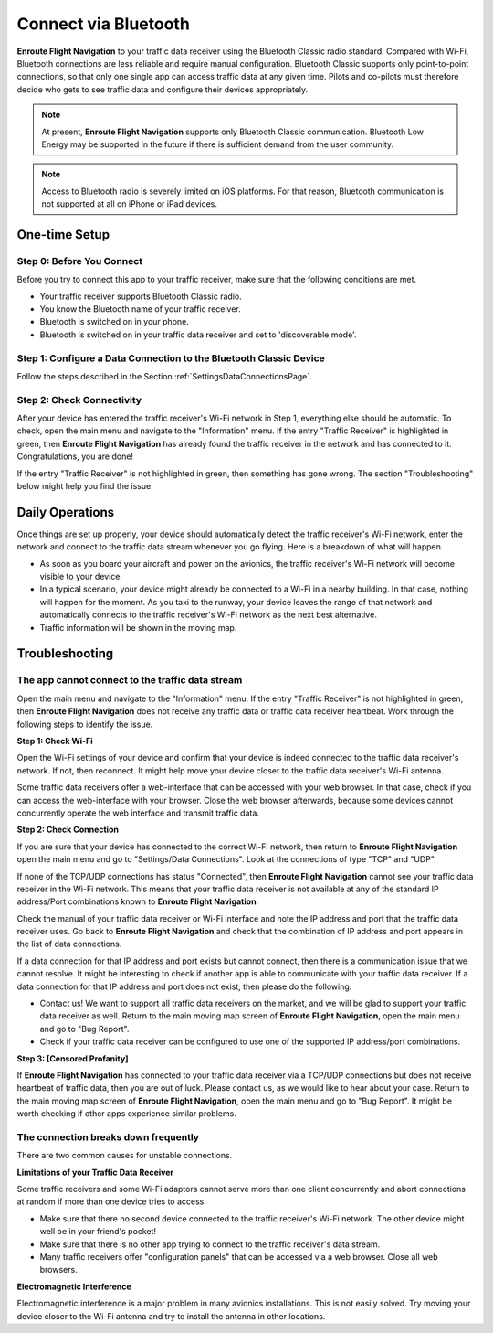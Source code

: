 Connect via Bluetooth
=====================

**Enroute Flight Navigation** to your traffic data receiver using the Bluetooth Classic radio standard.  
Compared with Wi-Fi, Bluetooth connections are less reliable and require manual configuration.  
Bluetooth Classic supports only point-to-point connections, so that only one single app
can access traffic data at any given time.  Pilots and co-pilots must 
therefore decide who gets to see traffic data and configure their devices appropriately.

.. note:: At present, **Enroute Flight Navigation** supports only Bluetooth Classic
    communication. Bluetooth Low Energy may be supported in the future if there is
    sufficient demand from the user community.

.. note:: Access to Bluetooth radio is severely limited on iOS platforms. For that reason,
    Bluetooth communication is not supported at all on iPhone or iPad devices. 


One-time Setup
--------------

Step 0: Before You Connect
^^^^^^^^^^^^^^^^^^^^^^^^^^

Before you try to connect this app to your traffic receiver, make sure that the
following conditions are met.

- Your traffic receiver supports Bluetooth Classic radio. 
- You know the Bluetooth name of your traffic receiver.
- Bluetooth is switched on in your phone.
- Bluetooth is switched on in your traffic data receiver and set to 'discoverable mode'.



Step 1: Configure a Data Connection to the Bluetooth Classic Device
^^^^^^^^^^^^^^^^^^^^^^^^^^^^^^^^^^^^^^^^^^^^^^^^^^^^^^^^^^^^^^^^^^^

Follow the steps described in the Section :ref:`SettingsDataConnectionsPage`.


Step 2: Check Connectivity
^^^^^^^^^^^^^^^^^^^^^^^^^^

After your device has entered the traffic receiver's Wi-Fi network in Step 1,
everything else should be automatic.  To check, open the main menu and navigate
to the "Information" menu.  If the entry "Traffic Receiver" is highlighted in
green, then **Enroute Flight Navigation** has already found the traffic receiver
in the network and has connected to it. Congratulations, you are done!

If the entry "Traffic Receiver" is not highlighted in green, then something has
gone wrong.  The section "Troubleshooting" below might help you find the issue.


Daily Operations
----------------

Once things are set up properly, your device should automatically detect the
traffic receiver's Wi-Fi network, enter the network and connect to the traffic
data stream whenever you go flying.  Here is a breakdown of what will happen.

- As soon as you board your aircraft and power on the avionics, the traffic
  receiver's Wi-Fi network will become visible to your device.
- In a typical scenario, your device might already be connected to a Wi-Fi in a
  nearby building. In that case, nothing will happen for the moment.  As you
  taxi to the runway, your device leaves the range of that network and
  automatically connects to the traffic receiver's Wi-Fi network as the next
  best alternative.
- Traffic information will be shown in the moving map.


Troubleshooting
---------------

The app cannot connect to the traffic data stream
^^^^^^^^^^^^^^^^^^^^^^^^^^^^^^^^^^^^^^^^^^^^^^^^^

Open the main menu and navigate to the "Information" menu.  If the entry
"Traffic Receiver" is not highlighted in green, then **Enroute Flight
Navigation** does not receive any traffic data or traffic data receiver
heartbeat.  Work through the following steps to identify the issue.

**Step 1: Check Wi-Fi** 

Open the Wi-Fi settings of your device and confirm that your device is indeed
connected to the traffic data receiver's network.  If not, then reconnect.  It
might help move your device closer to the traffic data receiver's Wi-Fi antenna.

Some traffic data receivers offer a web-interface that can be accessed with your
web browser.  In that case, check if you can access the web-interface with your
browser.  Close the web browser afterwards, because some devices cannot
concurrently operate the web interface and transmit traffic data.

**Step 2: Check Connection** 

If you are sure that your device has connected to the correct Wi-Fi network,
then return to **Enroute Flight Navigation** open the main menu and go to
"Settings/Data Connections".  Look at the connections of type "TCP" and "UDP".

If none of the TCP/UDP connections has status "Connected", then **Enroute Flight
Navigation** cannot see your traffic data receiver in the Wi-Fi network.  This
means that your traffic data receiver is not available at any of the standard IP
address/Port combinations known to **Enroute Flight Navigation**.

Check the manual of your traffic data receiver or Wi-Fi interface and note the
IP address and port that the traffic data receiver uses.  Go back to **Enroute
Flight Navigation** and check that the combination of IP address and port
appears in the list of data connections.  

If a data connection for that IP address and port exists but cannot connect,
then there is a communication issue that we cannot resolve. It might be
interesting to check if another app is able to communicate with your traffic
data receiver.  If a data connection for that IP address and port does not
exist, then please do the following.

- Contact us! We want to support all traffic data receivers on the market, and
  we will be glad to support your traffic data receiver as well. Return to the
  main moving map screen of **Enroute Flight Navigation**, open the main menu
  and go to "Bug Report".

- Check if your traffic data receiver can be configured to use one of the
  supported IP address/port combinations.

**Step 3: [Censored Profanity]** 

If **Enroute Flight Navigation** has connected to your traffic data receiver via
a TCP/UDP connections but does not receive heartbeat of traffic data, then you
are out of luck. Please contact us, as we would like to hear about your case.
Return to the main moving map screen of **Enroute Flight Navigation**, open the
main menu and go to "Bug Report".  It might be worth checking if other apps
experience similar problems.

  
The connection breaks down frequently
^^^^^^^^^^^^^^^^^^^^^^^^^^^^^^^^^^^^^

There are two common causes for unstable connections.


**Limitations of your Traffic Data Receiver**

Some traffic receivers and some Wi-Fi adaptors cannot serve more than one client
concurrently and abort connections at random if more than one device tries to
access.

- Make sure that there no second device connected to the traffic receiver's
  Wi-Fi network. The other device might well be in your friend's pocket!
- Make sure that there is no other app trying to connect to the traffic
  receiver's data stream.
- Many traffic receivers offer "configuration panels" that can be accessed via a
  web browser. Close all web browsers.


**Electromagnetic Interference**

Electromagnetic interference is a major problem in many avionics installations.
This is not easily solved.  Try moving your device closer to the Wi-Fi antenna
and try to install the antenna in other locations.